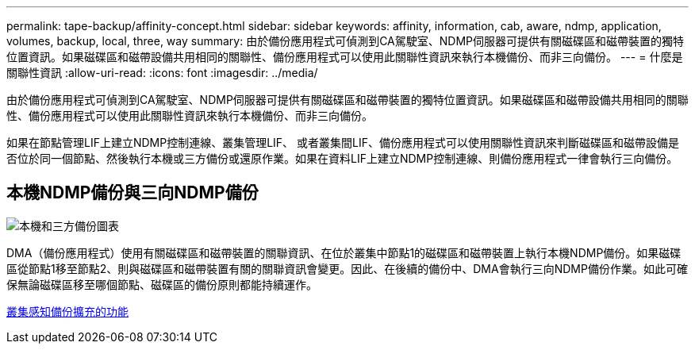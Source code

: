 ---
permalink: tape-backup/affinity-concept.html 
sidebar: sidebar 
keywords: affinity, information, cab, aware, ndmp, application, volumes, backup, local, three, way 
summary: 由於備份應用程式可偵測到CA駕駛室、NDMP伺服器可提供有關磁碟區和磁帶裝置的獨特位置資訊。如果磁碟區和磁帶設備共用相同的關聯性、備份應用程式可以使用此關聯性資訊來執行本機備份、而非三向備份。 
---
= 什麼是關聯性資訊
:allow-uri-read: 
:icons: font
:imagesdir: ../media/


[role="lead"]
由於備份應用程式可偵測到CA駕駛室、NDMP伺服器可提供有關磁碟區和磁帶裝置的獨特位置資訊。如果磁碟區和磁帶設備共用相同的關聯性、備份應用程式可以使用此關聯性資訊來執行本機備份、而非三向備份。

如果在節點管理LIF上建立NDMP控制連線、叢集管理LIF、 或者叢集間LIF、備份應用程式可以使用關聯性資訊來判斷磁碟區和磁帶設備是否位於同一個節點、然後執行本機或三方備份或還原作業。如果在資料LIF上建立NDMP控制連線、則備份應用程式一律會執行三向備份。



== 本機NDMP備份與三向NDMP備份

image::../media/local_and_three-way_backup_in_vserver_aware_ndmp_mode.png[本機和三方備份圖表]

DMA（備份應用程式）使用有關磁碟區和磁帶裝置的關聯資訊、在位於叢集中節點1的磁碟區和磁帶裝置上執行本機NDMP備份。如果磁碟區從節點1移至節點2、則與磁碟區和磁帶裝置有關的關聯資訊會變更。因此、在後續的備份中、DMA會執行三向NDMP備份作業。如此可確保無論磁碟區移至哪個節點、磁碟區的備份原則都能持續運作。

xref:cluster-aware-backup-extension-concept.adoc[叢集感知備份擴充的功能]
